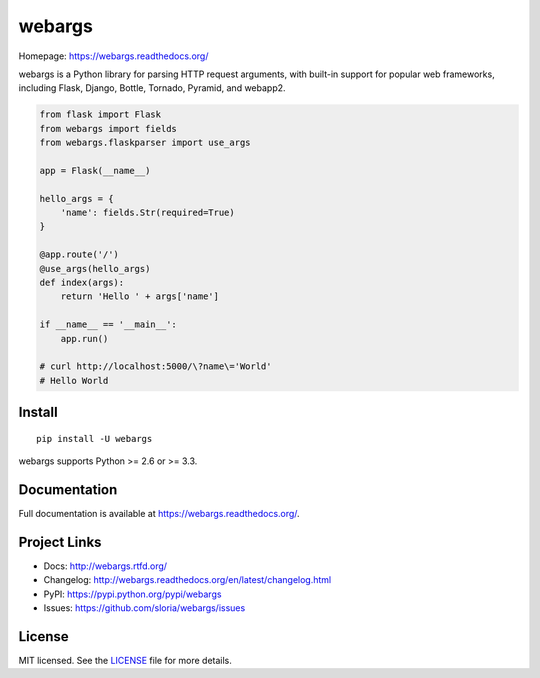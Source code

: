 =======
webargs
=======

.. image:: https://badge.fury.io/py/webargs.png
    :target: http://badge.fury.io/py/webargs

.. image:: https://travis-ci.org/sloria/webargs.png?branch=pypi
    :target: https://travis-ci.org/sloria/webargs

Homepage: https://webargs.readthedocs.org/

webargs is a Python library for parsing HTTP request arguments, with built-in support for popular web frameworks, including Flask, Django, Bottle, Tornado, Pyramid, and webapp2.

.. code-block:: python

    from flask import Flask
    from webargs import fields
    from webargs.flaskparser import use_args

    app = Flask(__name__)

    hello_args = {
        'name': fields.Str(required=True)
    }

    @app.route('/')
    @use_args(hello_args)
    def index(args):
        return 'Hello ' + args['name']

    if __name__ == '__main__':
        app.run()

    # curl http://localhost:5000/\?name\='World'
    # Hello World

Install
-------

::

    pip install -U webargs

webargs supports Python >= 2.6 or >= 3.3.


Documentation
-------------

Full documentation is available at https://webargs.readthedocs.org/.

Project Links
-------------

- Docs: http://webargs.rtfd.org/
- Changelog: http://webargs.readthedocs.org/en/latest/changelog.html
- PyPI: https://pypi.python.org/pypi/webargs
- Issues: https://github.com/sloria/webargs/issues


License
-------

MIT licensed. See the `LICENSE <https://github.com/sloria/webargs/blob/dev/LICENSE>`_ file for more details.
